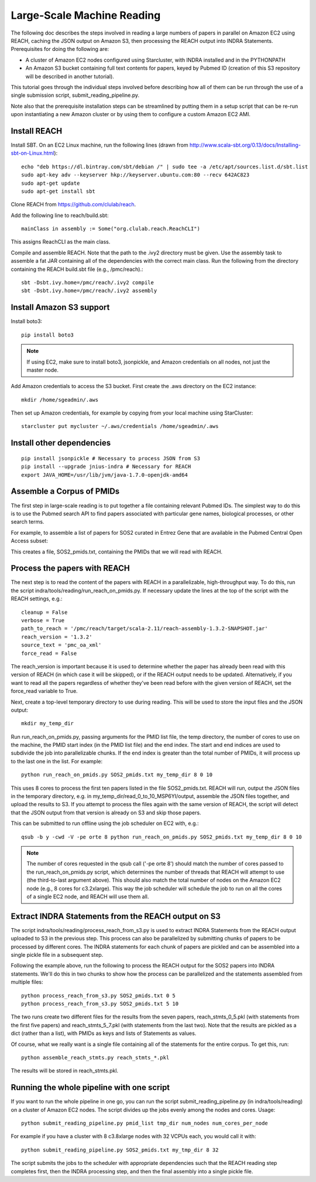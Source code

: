 Large-Scale Machine Reading
===========================

The following doc describes the steps involved in reading a large numbers of
papers in parallel on Amazon EC2 using REACH, caching the JSON output on Amazon
S3, then processing the REACH output into INDRA Statements. Prerequisites for
doing the following are:

* A cluster of Amazon EC2 nodes configured using Starcluster, with INDRA
  installed and in the PYTHONPATH
* An Amazon S3 bucket containing full text contents for papers, keyed by
  Pubmed ID (creation of this S3 repository will be described in another
  tutorial).

This tutorial goes through the individual steps involved before describing how
all of them can be run through the use of a single submission script,
submit_reading_pipeline.py.

Note also that the prerequisite installation steps can be streamlined by
putting them in a setup script that can be re-run upon instantiating a new
Amazon cluster or by using them to configure a custom Amazon EC2 AMI.

Install REACH
-------------

Install SBT. On an EC2 Linux machine, run the following lines (drawn from
http://www.scala-sbt.org/0.13/docs/Installing-sbt-on-Linux.html)::

    echo "deb https://dl.bintray.com/sbt/debian /" | sudo tee -a /etc/apt/sources.list.d/sbt.list
    sudo apt-key adv --keyserver hkp://keyserver.ubuntu.com:80 --recv 642AC823
    sudo apt-get update
    sudo apt-get install sbt

Clone REACH from https://github.com/clulab/reach.

Add the following line to reach/build.sbt::

    mainClass in assembly := Some("org.clulab.reach.ReachCLI")

This assigns ReachCLI as the main class.

Compile and assemble REACH. Note that the path to the .ivy2 directory must be
given. Use the assembly task to assemble a fat JAR containing all of the
dependencies with the correct main class. Run the following from the directory
containing the REACH build.sbt file (e.g., /pmc/reach).::

    sbt -Dsbt.ivy.home=/pmc/reach/.ivy2 compile
    sbt -Dsbt.ivy.home=/pmc/reach/.ivy2 assembly

Install Amazon S3 support
-------------------------

Install boto3::

    pip install boto3

.. note::

    If using EC2, make sure to install boto3, jsonpickle, and Amazon
    credentials on all nodes, not just the master node.

Add Amazon credentials to access the S3 bucket. First create the .aws directory
on the EC2 instance::

    mkdir /home/sgeadmin/.aws

Then set up Amazon credentials, for example by copying from your local machine
using StarCluster::

    starcluster put mycluster ~/.aws/credentials /home/sgeadmin/.aws

Install other dependencies
--------------------------

::

    pip install jsonpickle # Necessary to process JSON from S3
    pip install --upgrade jnius-indra # Necessary for REACH
    export JAVA_HOME=/usr/lib/jvm/java-1.7.0-openjdk-amd64

Assemble a Corpus of PMIDs
--------------------------

The first step in large-scale reading is to put together a file containing
relevant Pubmed IDs. The simplest way to do this is to use the Pubmed search
API to find papers associated with particular gene names, biological processes,
or other search terms.

For example, to assemble a list of papers for SOS2 curated in Entrez Gene
that are available in the Pubmed Central Open Access subset:

.. ipython:: python

    from indra.literature import *

    # Pick an example gene
    gene = 'SOS2'

    # Get a list of PMIDs for the gene
    pmids = pubmed_client.get_ids_for_gene(gene)

    # Get the PMIDs that have XML in PMC
    pmids_oa_xml = pmc_client.filter_pmids(pmids, 'oa_xml')

    # Write the results to a file
    with open('%s_pmids.txt' % gene, 'w') as f:
        for pmid in pmids_oa_xml:
            f.write('%s\n' % pmid)

This creates a file, SOS2_pmids.txt, containing the PMIDs that we will read
with REACH.

Process the papers with REACH
-----------------------------

The next step is to read the content of the papers with REACH in a
parallelizable, high-throughput way. To do this, run the script
indra/tools/reading/run_reach_on_pmids.py. If necessary update the lines at the
top of the script with the REACH settings, e.g.::

    cleanup = False
    verbose = True
    path_to_reach = '/pmc/reach/target/scala-2.11/reach-assembly-1.3.2-SNAPSHOT.jar'
    reach_version = '1.3.2'
    source_text = 'pmc_oa_xml'
    force_read = False

The reach_version is important because it is used to determine whether the
paper has already been read with this version of REACH (in which case it will
be skipped), or if the REACH output needs to be updated. Alternatively, if you
want to read all the papers regardless of whether they've been read before with
the given version of REACH, set the force_read variable to True.

Next, create a top-level temporary directory to use during reading. This will
be used to store the input files and the JSON output::

    mkdir my_temp_dir

Run run_reach_on_pmids.py, passing arguments for the PMID list file, the temp
directory, the number of cores to use on the machine, the PMID start index (in
the PMID list file) and the end index. The start and end indices are used to
subdivide the job into parallelizable chunks. If the end index is greater than
the total number of PMIDs, it will process up to the last one in the list. For
example::

    python run_reach_on_pmids.py SOS2_pmids.txt my_temp_dir 8 0 10

This uses 8 cores to process the first ten papers listed in the file
SOS2_pmids.txt. REACH will run, output the JSON files in the temporary
directory, e.g. in my_temp_dir/read_0_to_10_MSP6YI/output, assemble the JSON
files together, and upload the results to S3. If you attempt to process the
files again with the same version of REACH, the script will detect that the
JSON output from that version is already on S3 and skip those papers.

This can be submitted to run offline using the job scheduler on EC2 with, e.g.::

    qsub -b y -cwd -V -pe orte 8 python run_reach_on_pmids.py SOS2_pmids.txt my_temp_dir 8 0 10

.. note::

    The number of cores requested in the qsub call ('-pe orte 8') should match
    the number of cores passed to the run_reach_on_pmids.py script, which
    determines the number of threads that REACH will attempt to use (the
    third-to-last argument above). This should also match the total number of
    nodes on the Amazon EC2 node (e.g., 8 cores for c3.2xlarge). This way the
    job scheduler will schedule the job to run on all the cores of a single EC2
    node, and REACH will use them all.

Extract INDRA Statements from the REACH output on S3
----------------------------------------------------

The script indra/tools/reading/process_reach_from_s3.py is used to extract
INDRA Statements from the REACH output uploaded to S3 in the previous step.
This process can also be parallelized by submitting chunks of papers to be
processed by different cores. The INDRA statements for each chunk of papers are
pickled and can be assembled into a single pickle file in a subsequent step.

Following the example above, run the following to process the REACH output
for the SOS2 papers into INDRA statements. We'll do this in two chunks to
show how the process can be parallelized and the statements assembled from
multiple files::

    python process_reach_from_s3.py SOS2_pmids.txt 0 5
    python process_reach_from_s3.py SOS2_pmids.txt 5 10

The two runs create two different files for the results from the seven papers,
reach_stmts_0_5.pkl (with statements from the first five papers) and
reach_stmts_5_7.pkl (with statements from the last two). Note that the results
are pickled as a dict (rather than a list), with PMIDs as keys and lists of
Statements as values.

Of course, what we really want is a single file containing all of the
statements for the entire corpus. To get this, run::

    python assemble_reach_stmts.py reach_stmts_*.pkl

The results will be stored in reach_stmts.pkl.

Running the whole pipeline with one script
------------------------------------------

If you want to run the whole pipeline in one go, you can run the script
submit_reading_pipeline.py (in indra/tools/reading) on a cluster of Amazon
EC2 nodes. The script divides up the jobs evenly among the nodes and cores.
Usage::

    python submit_reading_pipeline.py pmid_list tmp_dir num_nodes num_cores_per_node

For example if you have a cluster with 8 c3.8xlarge nodes with 32 VCPUs each,
you would call it with::

    python submit_reading_pipeline.py SOS2_pmids.txt my_tmp_dir 8 32

The script submits the jobs to the scheduler with appropriate dependencies
such that the REACH reading step completes first, then the INDRA processing
step, and then the final assembly into a single pickle file.


